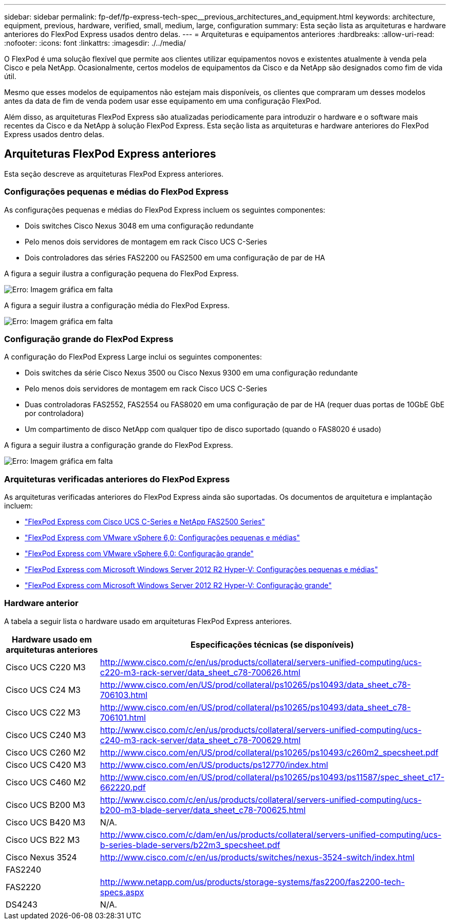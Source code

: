 ---
sidebar: sidebar 
permalink: fp-def/fp-express-tech-spec__previous_architectures_and_equipment.html 
keywords: architecture, equipment, previous, hardware, verified, small, medium, large, configuration 
summary: Esta seção lista as arquiteturas e hardware anteriores do FlexPod Express usados dentro delas. 
---
= Arquiteturas e equipamentos anteriores
:hardbreaks:
:allow-uri-read: 
:nofooter: 
:icons: font
:linkattrs: 
:imagesdir: ./../media/


[role="lead"]
O FlexPod é uma solução flexível que permite aos clientes utilizar equipamentos novos e existentes atualmente à venda pela Cisco e pela NetApp. Ocasionalmente, certos modelos de equipamentos da Cisco e da NetApp são designados como fim de vida útil.

Mesmo que esses modelos de equipamentos não estejam mais disponíveis, os clientes que compraram um desses modelos antes da data de fim de venda podem usar esse equipamento em uma configuração FlexPod.

Além disso, as arquiteturas FlexPod Express são atualizadas periodicamente para introduzir o hardware e o software mais recentes da Cisco e da NetApp à solução FlexPod Express. Esta seção lista as arquiteturas e hardware anteriores do FlexPod Express usados dentro delas.



== Arquiteturas FlexPod Express anteriores

Esta seção descreve as arquiteturas FlexPod Express anteriores.



=== Configurações pequenas e médias do FlexPod Express

As configurações pequenas e médias do FlexPod Express incluem os seguintes componentes:

* Dois switches Cisco Nexus 3048 em uma configuração redundante
* Pelo menos dois servidores de montagem em rack Cisco UCS C-Series
* Dois controladores das séries FAS2200 ou FAS2500 em uma configuração de par de HA


A figura a seguir ilustra a configuração pequena do FlexPod Express.

image:fp-express-tech-spec_image4.png["Erro: Imagem gráfica em falta"]

A figura a seguir ilustra a configuração média do FlexPod Express.

image:fp-express-tech-spec_image5.png["Erro: Imagem gráfica em falta"]



=== Configuração grande do FlexPod Express

A configuração do FlexPod Express Large inclui os seguintes componentes:

* Dois switches da série Cisco Nexus 3500 ou Cisco Nexus 9300 em uma configuração redundante
* Pelo menos dois servidores de montagem em rack Cisco UCS C-Series
* Duas controladoras FAS2552, FAS2554 ou FAS8020 em uma configuração de par de HA (requer duas portas de 10GbE GbE por controladora)
* Um compartimento de disco NetApp com qualquer tipo de disco suportado (quando o FAS8020 é usado)


A figura a seguir ilustra a configuração grande do FlexPod Express.

image:fp-express-tech-spec_image6.png["Erro: Imagem gráfica em falta"]



=== Arquiteturas verificadas anteriores do FlexPod Express

As arquiteturas verificadas anteriores do FlexPod Express ainda são suportadas. Os documentos de arquitetura e implantação incluem:

* link:https://www.netapp.com/pdf.html?item=/media/12441-nva-0016-flexpod-express.pdf["FlexPod Express com Cisco UCS C-Series e NetApp FAS2500 Series"^]
* link:https://www.netapp.com/pdf.html?item=/media/12442-nva-0020-deploy.pdf["FlexPod Express com VMware vSphere 6,0: Configurações pequenas e médias"^]
* link:https://www.netapp.com/pdf.html?item=/media/12443-nva-0017-flexpod-express.pdf["FlexPod Express com VMware vSphere 6,0: Configuração grande"^]
* link:https://www.netapp.com/pdf.html?item=/media/12444-nva-0021-deploypdf.pdf["FlexPod Express com Microsoft Windows Server 2012 R2 Hyper-V: Configurações pequenas e médias"^]
* link:https://www.netapp.com/pdf.html?item=/media/12445-tr-4350.pdf["FlexPod Express com Microsoft Windows Server 2012 R2 Hyper-V: Configuração grande"^]




=== Hardware anterior

A tabela a seguir lista o hardware usado em arquiteturas FlexPod Express anteriores.

|===
| Hardware usado em arquiteturas anteriores | Especificações técnicas (se disponíveis) 


| Cisco UCS C220 M3 | http://www.cisco.com/c/en/us/products/collateral/servers-unified-computing/ucs-c220-m3-rack-server/data_sheet_c78-700626.html[] 


| Cisco UCS C24 M3 | http://www.cisco.com/en/US/prod/collateral/ps10265/ps10493/data_sheet_c78-706103.html[] 


| Cisco UCS C22 M3 | http://www.cisco.com/en/US/prod/collateral/ps10265/ps10493/data_sheet_c78-706101.html[] 


| Cisco UCS C240 M3 | http://www.cisco.com/c/en/us/products/collateral/servers-unified-computing/ucs-c240-m3-rack-server/data_sheet_c78-700629.html[] 


| Cisco UCS C260 M2 | http://www.cisco.com/en/US/prod/collateral/ps10265/ps10493/c260m2_specsheet.pdf[] 


| Cisco UCS C420 M3 | http://www.cisco.com/en/US/products/ps12770/index.html[] 


| Cisco UCS C460 M2 | http://www.cisco.com/en/US/prod/collateral/ps10265/ps10493/ps11587/spec_sheet_c17-662220.pdf[] 


| Cisco UCS B200 M3 | http://www.cisco.com/c/en/us/products/collateral/servers-unified-computing/ucs-b200-m3-blade-server/data_sheet_c78-700625.html[] 


| Cisco UCS B420 M3 | N/A. 


| Cisco UCS B22 M3 | http://www.cisco.com/c/dam/en/us/products/collateral/servers-unified-computing/ucs-b-series-blade-servers/b22m3_specsheet.pdf[] 


| Cisco Nexus 3524 | http://www.cisco.com/c/en/us/products/switches/nexus-3524-switch/index.html[] 


| FAS2240 |  


| FAS2220 | http://www.netapp.com/us/products/storage-systems/fas2200/fas2200-tech-specs.aspx[] 


| DS4243 | N/A. 
|===